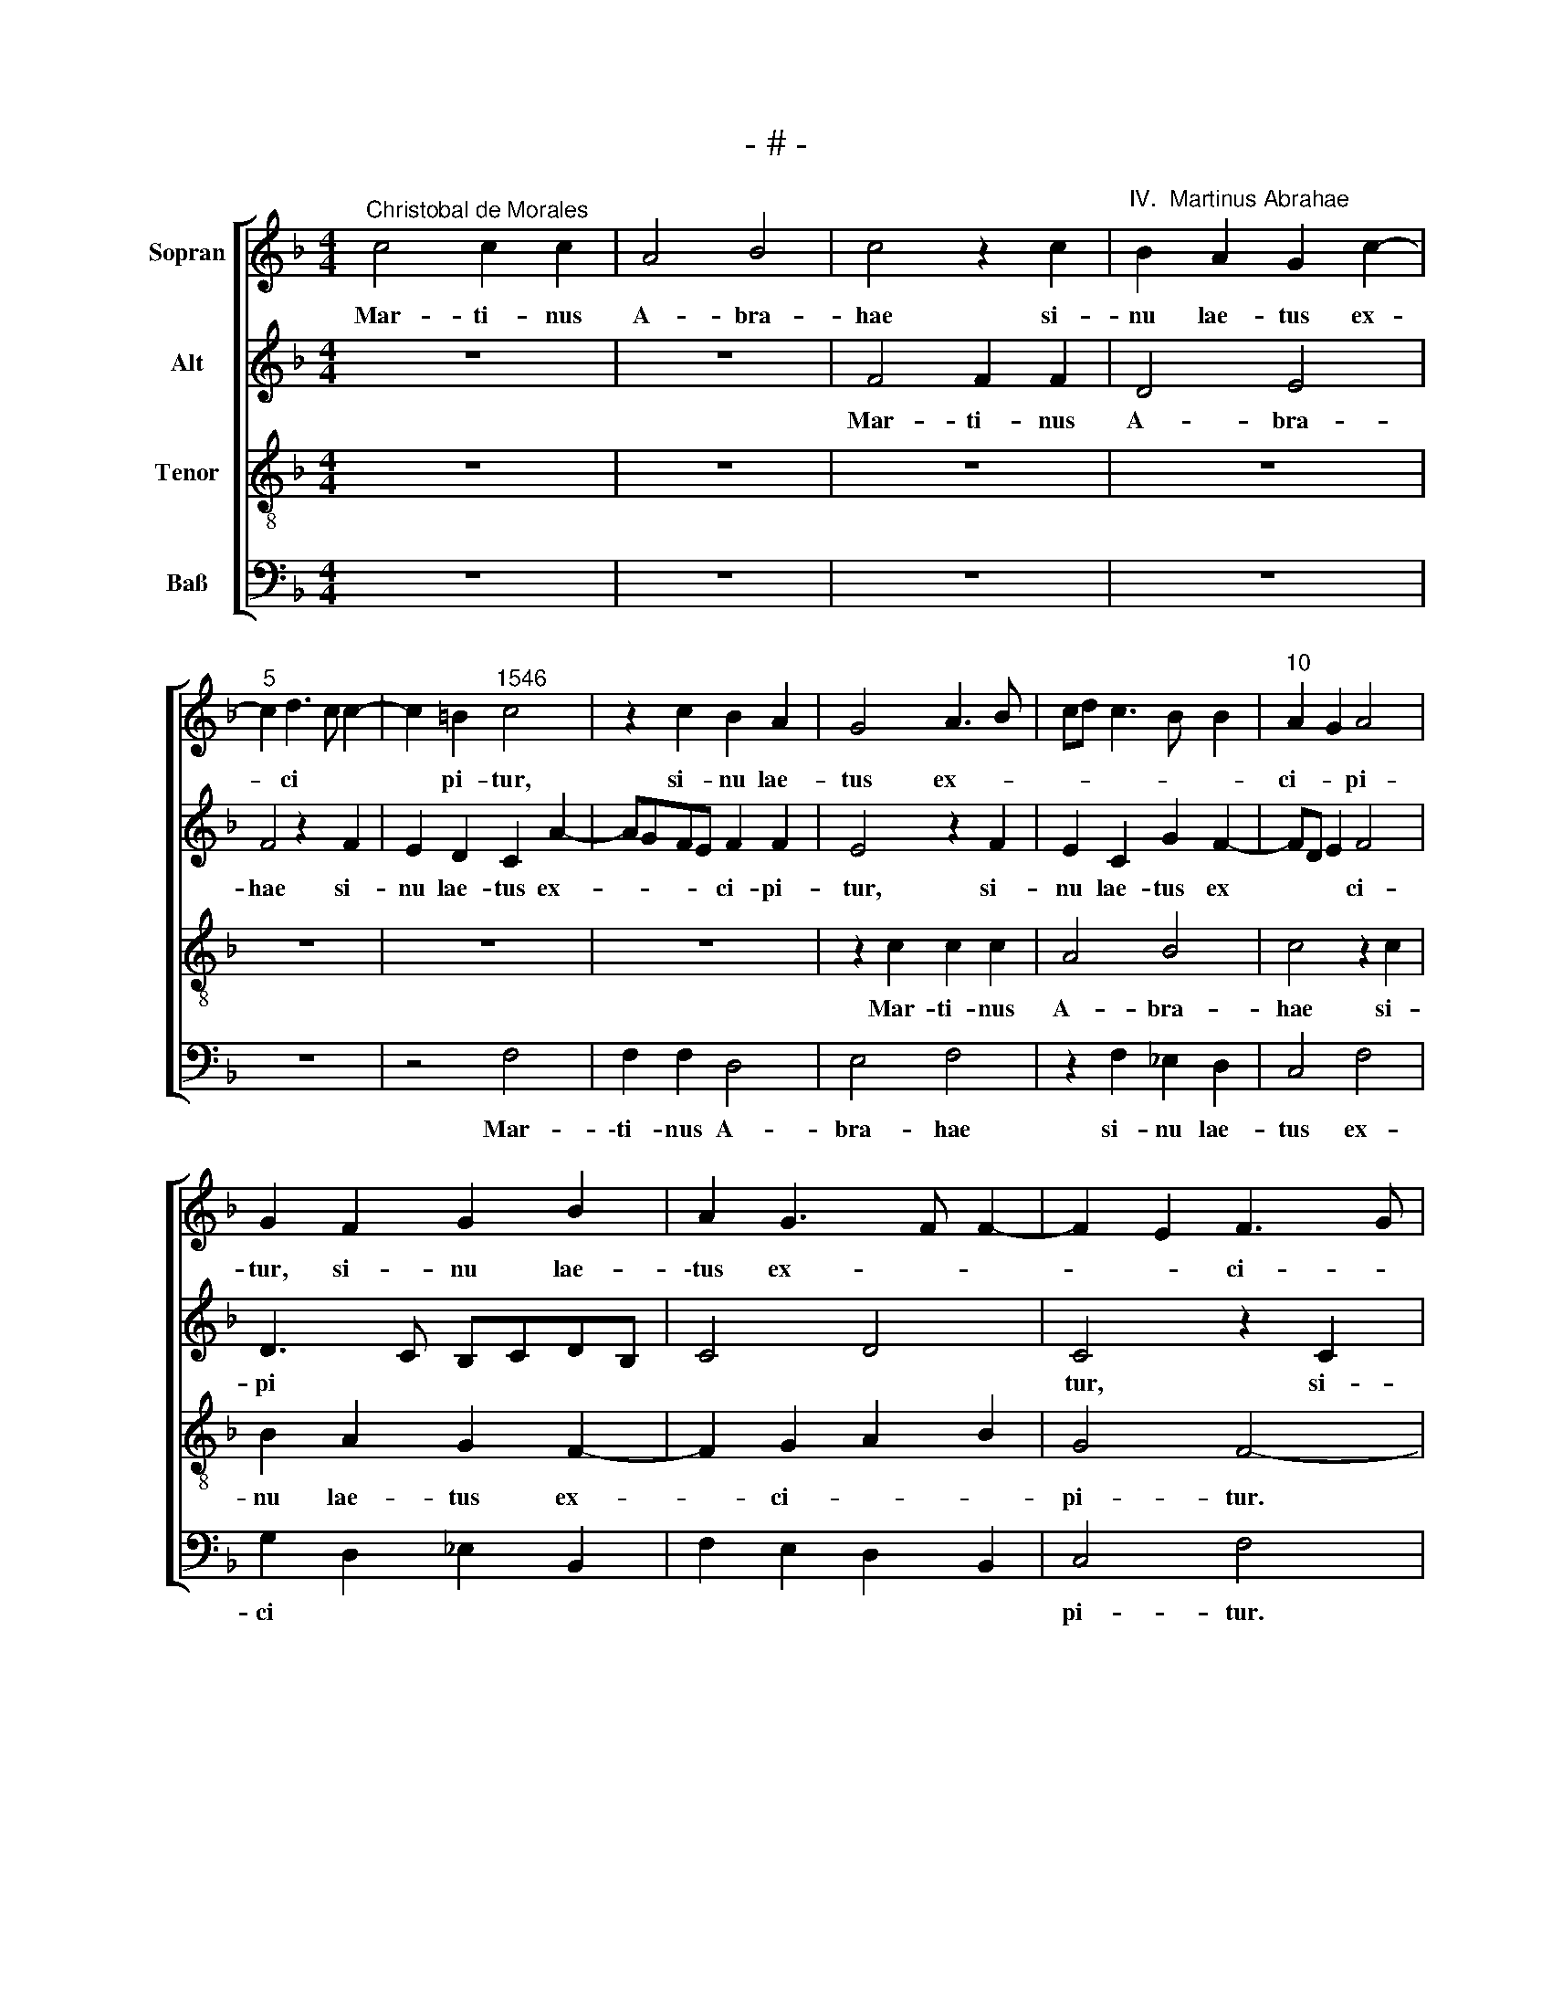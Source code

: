 X:1
T:- # -
%%score [ 1 2 3 4 ]
L:1/8
M:4/4
K:F
V:1 treble nm="Sopran" snm=" "
V:2 treble nm="Alt"
V:3 treble-8 nm="Tenor"
V:4 bass nm="Baß"
V:1
"^Christobal de Morales" c4 c2 c2 | A4 B4 | c4 z2 c2 |"^IV.  Martinus Abrahae" B2 A2 G2 c2- | %4
w: Mar- ti- nus|A- bra-|hae si-|nu lae- tus ex-|
"^5" c2 d3 c c2- | c2 =B2"^1546" c4 | z2 c2 B2 A2 | G4 A3 B | cd c3 B B2 |"^10" A2 G2 A4 | %10
w: * ci * *|* pi- tur,|si- nu lae-|tus ex- *||ci- * pi-|
 G2 F2 G2 B2 | A2 G3 F F2- | F2 E2 F3 G | AB A3 G/F/ G2 |"^15" F4 z4 | z2 c4 B2 | c4 F4 | %17
w: tur, si- nu lae-|\-tus ex- * *|* * ci- *|* * pi * * *|~tur.|Mar- ti-|\-nus hic|
 A2 G2 c3 d | ec d2 c2 e2 |"^20" dc c4 =B2 | c8 | z2 c4 B2 | c2 G2 B2 A2 | c3 d ec e2 | %24
w: pau- per et *|* * * mo- *|* * * di-|~cus,|Mar- ti-|\-nus hic pau- per|et * * * *|
"^25" d2 c4 =B2 | c4 z4 | z8 | z4 z2 c2 | B2 A2 G3 A |"^30" BG A2 G4 | z2 c4 B2 | A2 G2 d4- | %32
w: mo- * di-|cus||cae-|lum di- * *|* * * ves,|cae- lum|di~- ves in-|
 d4 c2 B2- | BA A3 G G2 |"^35" A4 z2 c2 | c2 c2 A2 B2 | c4 c3 B | A2 G2 F3 G | AB c4 B2 | %39
w: * gre *|* * * * di-|tur, hym-|nis cae- le- sti-|bus ho- no-|\-ra- * * *||
"^40" A2 G3 F F2- | F2 E2 F4 | z8 | z8 | z8 |"^45" z4 z2 c2 | c2 c2 A2 B2 | c4 c3 B | AG A4 F2 | %48
w: |* * ~tur,||||hym-|nis cae- le- sti-|bus ho- no-|\-ra * * *|
 G4 F4 |"^50" z2 c2 c2 c2 | A2 B2 c4 | c4 B2 d2- | dc c4 BA | G2 A4 G2- |"^55" GF F4 E2 | F8- | %56
w: * ~tur,|hym- nis cae-|le- sti- bus|ho- no- ra-||||~tur.|
 F8- | F8 |] %58
w: ||
V:2
 z8 | z8 | F4 F2 F2 | D4 E4 | F4 z2 F2 | E2 D2 C2 A2- | AGFE F2 F2 | E4 z2 F2 | E2 C2 G2 F2- | %9
w: ||Mar- ti- nus|A- bra-|hae si-|nu lae- tus ex-|* * * * ci- pi-|~tur, si-|nu lae- tus ex|
 FD E2 F4 | D3 C B,CDB, | C4 D4 | C4 z2 C2 | C2 C2 D2 E2 | D3 E F4 | E4 z4 | z4 z2 F2- | %17
w: * * * ci-|pi * * * * *||~tur, si-|nu lae- tus ex-|ci- * pi-|~tur.|Mar-|
 F2 E2 F2 C2 | G2 B2 A2 G2 | A2 F2 G4 | z2 G4 F2 | G2 C2 E2 D2 | C2 G4 F2 | A2 G2 AG G2- | %24
w: * ti- nus hic|pau- per et mo-|* di- cus,|Mar- ti-|nus hic pau- per|et mo- *||
 GF F2 G4 | E3 F G4- | G4 z4 | z2 F4 E2 | D2 C3 DEC | D4 z2 G2- | G2 F2 E2 D2- | D2 B4 A2- | %32
w: |di- * cus||cae- lum|di~- * * * *|~ves, cae-|* lum di~- ~ves|* in- gre-|
 AG G2 A2 GF | E2 F2 D4 | z2 F2 F2 E2 | F2 E2 D3 C | A,2 A4 G2 | F2 G2 A2 F2- | FE/D/ EF G4 | %39
w: |* di- ~tur,|hym- nis cae-|le- sti- bus *|* ho- no-|\-ra- * * *||
 F2 E2 D4 | C8- | C4 z4 | z8 | z8 | z2 F2 F2 E2 | A2 G3 F F2- | F2 E2 F2 C2 | E2 F3 ECD | %48
w: |~tur,||||hym- nis cae-|le- * * *|* sti- bus, ho-|\-no- ra- * * *|
 E4 z2 F2 | F2 E2 A2 G2- | GF F4 E2 | F2 A3 G G2 | E2 F2 G4 | z4 z2 C2 | D4 C3 B, | %55
w: tur, hym-|nis cae- le *|* * * sti-|bus ho- no- ra-|* * ~tur,|ho-|\-no- ra- *|
 A,G,A,B, C2 A,2 | B,A,B,C D4 | C8 |] %58
w: ||~tur.|
V:3
 z8 | z8 | z8 | z8 | z8 | z8 | z8 | z2 c2 c2 c2 | A4 B4 | c4 z2 c2 | B2 A2 G2 F2- | F2 G2 A2 B2 | %12
w: |||||||Mar- ti- nus|A- bra-|hae si-|nu lae- tus ex-|* ci- * *|
 G4 F4- | F4 z2 c2- | c2 B2 c2 F2 | c2 A2 c2 d2- | dc c4 B2 | c8 | z2 f4 e2 | f2 c2 d4 | c2 e4 c2 | %21
w: pi- tur.|* Mar-|* ti- nus hic|pau- per et mo-|* * * di-|cum,|Mar- ti-|nus hic pau-|per et mo|
 d2 f2 g3 f | ed e2 d4 | c4 z4 | f4 e2 d2 | c4 d4 | c2 B2 AB c2- | c2 B2 c4 | z8 | z2 f4 e2 | %30
w: |* * * di-|cus|cae- lum di~-|ves in-|gre- * * * *|* di~- ~tur,||cae- lum|
 d2 c2 g4 | f2 e2 d3 e | f2 d2 f2 d2 | c3 d B4 | A4 z4 | z8 | z4 z2 c2 | c2 c2 A2 B2 | c4 d4- | %39
w: di~- ves in-|gre- * * *||* * di-|~tur,||hym-|\-nis cae- le- sti-|bus ho-|
 d2 G2 A2 B2 | G4 F4 | z2 c2 c2 c2 | A2 B2 c2 f2 | e2 d3 c c2- | c2 =B2 c4- | c4 z2 f2 | g4 f4 | %47
w: * no- ra *|* ~tur,|hym- nis cae-|\-le- sti- bus ho-|no- ra * *|* * tur,|* ho-|no- ra-|
 c4 z2 c2 | c2 c2 A2 B2 | c8 | z2 f2 g4 | f4 B4 | z2 c2 d4 | c4 F2 G2 | A2 B2 G4 | F3 G AFfe | %56
w: ~\-tur, hym-|nis cae- le- sti-|bus|ho- no-|ra tur,|ho- no-|ra- * *|* * tur,|ho- no- ra- * * *|
 dcBA B4 | A8 |] %58
w: |~tur.|
V:4
 z8 | z8 | z8 | z8 | z8 | z4 F,4 | F,2 F,2 D,4 | E,4 F,4 | z2 F,2 _E,2 D,2 | C,4 F,4 | %10
w: |||||Mar-|\-ti- nus A-|bra- hae|si- nu lae-|tus ex-|
 G,2 D,2 _E,2 B,,2 | F,2 E,2 D,2 B,,2 | C,4 F,4 | z2 F,4 E,2 | F,2 B,,2 F,2 D,2 | A,6 G,2 | %16
w: ci * * *||pi- tur.|Mar- ti-|nus hic pau- per|et mo-|
 F,2 E,2 D,4 | C,4 z2 C2- | C2 B,2 C4 | %19
w: * * di-|cus, Mar-|* ti- nus|
"^© Michael Wendel 2005\nThis edition may be freely duplicated, distributed, performed or recorded for non-profit performance or use.\n" F,2 A,2 G,4 | %20
w: hic pau- per|
 C,2 C4 A,2 | B,2 A,2 G,4 | C,4 z4 | z4 C4 | B,2 A,2 G,4 | A,4 G,2 F,2 | E,F,G,E, F,2 E,2 | %27
w: et mo *|* * di-|\-cus|cae-|lum di- ves|in- gre *||
 D,4 C,4 | z8 | z4 C4 | B,2 A,2 G,3 F, | D,2 G,4 F,2 | B,3 A, F,2 G,2 | A,2 F,2 G,4 | F,3 E, C,4 | %35
w: \-di~- ~tur,||cae-|lum di~- ves *|* in- gre-|||di- * ~tur,|
 z8 | z2 F,2 F,2 E,2 | F,2 E,2 D,4 | C,4 G,3 F, | D,2 E,2 F,2 B,,2 | C,4 z2 F,2 | F,2 E,2 F,2 C,2 | %42
w: |hym- nis cae-|\-le- sti- bus|ho- no- *|ra * * *|~tur, hym-|nis cae- le- sti-|
 D,4 C,2 D,2 | E,2 F,3 E, C,2 | D,4 C,4 | z2 C2 D4 | C4 F,4 | z2 F,2 F,2 F,2 | C,4 D,4 | %49
w: \-bus ho- no-|ra * * *|* ~tur,|ho- no-|ra- ~tur,|hym- nis cae-|le- sti-|
 C,4 z2 C2 | D4 C4 | F,4 z2 G,2 | A,4 G,4 | C,2 F,4 E,2 | D,2 B,,2 C,4 | z2 F,4 F,2 | B,,8 | F,8 |] %58
w: bus ho-|no- ra-|~tur, ho-|\-no- ra-|~tur, ho- no-|\-ra- * ~tur,|ho- no-|ra-|~tur.|

